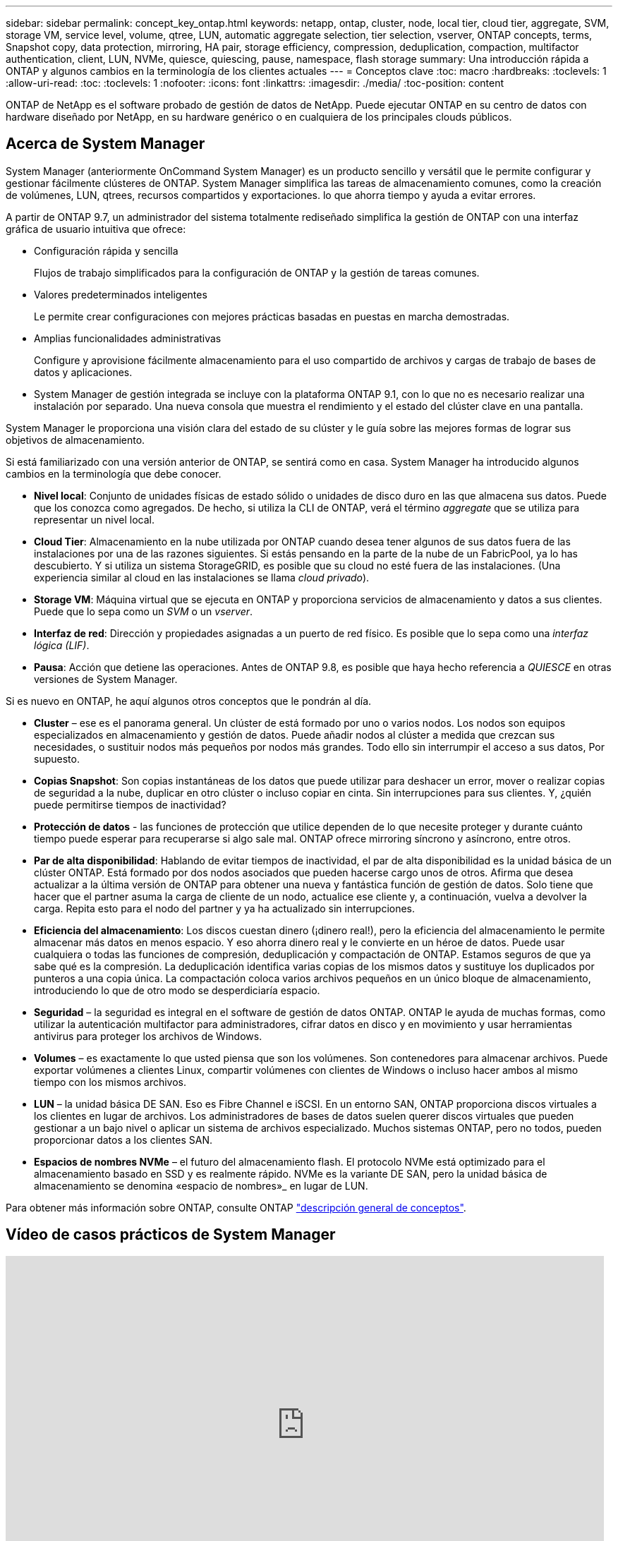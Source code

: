 ---
sidebar: sidebar 
permalink: concept_key_ontap.html 
keywords: netapp, ontap, cluster, node, local tier, cloud tier, aggregate, SVM, storage VM, service level, volume, qtree, LUN, automatic aggregate selection, tier selection, vserver, ONTAP concepts, terms, Snapshot copy, data protection, mirroring, HA pair, storage efficiency, compression, deduplication, compaction, multifactor authentication, client, LUN, NVMe, quiesce, quiescing, pause, namespace, flash storage 
summary: Una introducción rápida a ONTAP y algunos cambios en la terminología de los clientes actuales 
---
= Conceptos clave
:toc: macro
:hardbreaks:
:toclevels: 1
:allow-uri-read: 
:toc: 
:toclevels: 1
:nofooter: 
:icons: font
:linkattrs: 
:imagesdir: ./media/
:toc-position: content


[role="lead"]
ONTAP de NetApp es el software probado de gestión de datos de NetApp. Puede ejecutar ONTAP en su centro de datos con hardware diseñado por NetApp, en su hardware genérico o en cualquiera de los principales clouds públicos.



== Acerca de System Manager

System Manager (anteriormente OnCommand System Manager) es un producto sencillo y versátil que le permite configurar y gestionar fácilmente clústeres de ONTAP. System Manager simplifica las tareas de almacenamiento comunes, como la creación de volúmenes, LUN, qtrees, recursos compartidos y exportaciones. lo que ahorra tiempo y ayuda a evitar errores.

A partir de ONTAP 9.7, un administrador del sistema totalmente rediseñado simplifica la gestión de ONTAP con una interfaz gráfica de usuario intuitiva que ofrece:

* Configuración rápida y sencilla
+
Flujos de trabajo simplificados para la configuración de ONTAP y la gestión de tareas comunes.

* Valores predeterminados inteligentes
+
Le permite crear configuraciones con mejores prácticas basadas en puestas en marcha demostradas.

* Amplias funcionalidades administrativas
+
Configure y aprovisione fácilmente almacenamiento para el uso compartido de archivos y cargas de trabajo de bases de datos y aplicaciones.

* System Manager de gestión integrada se incluye con la plataforma ONTAP 9.1, con lo que no es necesario realizar una instalación por separado. Una nueva consola que muestra el rendimiento y el estado del clúster clave en una pantalla.


System Manager le proporciona una visión clara del estado de su clúster y le guía sobre las mejores formas de lograr sus objetivos de almacenamiento.

Si está familiarizado con una versión anterior de ONTAP, se sentirá como en casa. System Manager ha introducido algunos cambios en la terminología que debe conocer.

* *Nivel local*: Conjunto de unidades físicas de estado sólido o unidades de disco duro en las que almacena sus datos. Puede que los conozca como agregados. De hecho, si utiliza la CLI de ONTAP, verá el término _aggregate_ que se utiliza para representar un nivel local.
* *Cloud Tier*: Almacenamiento en la nube utilizada por ONTAP cuando desea tener algunos de sus datos fuera de las instalaciones por una de las razones siguientes. Si estás pensando en la parte de la nube de un FabricPool, ya lo has descubierto. Y si utiliza un sistema StorageGRID, es posible que su cloud no esté fuera de las instalaciones. (Una experiencia similar al cloud en las instalaciones se llama _cloud privado_).
* *Storage VM*: Máquina virtual que se ejecuta en ONTAP y proporciona servicios de almacenamiento y datos a sus clientes. Puede que lo sepa como un _SVM_ o un _vserver_.
* *Interfaz de red*: Dirección y propiedades asignadas a un puerto de red físico. Es posible que lo sepa como una _interfaz lógica (LIF)_.
* *Pausa*: Acción que detiene las operaciones. Antes de ONTAP 9.8, es posible que haya hecho referencia a _QUIESCE_ en otras versiones de System Manager.


Si es nuevo en ONTAP, he aquí algunos otros conceptos que le pondrán al día.

* *Cluster* – ese es el panorama general. Un clúster de está formado por uno o varios nodos. Los nodos son equipos especializados en almacenamiento y gestión de datos. Puede añadir nodos al clúster a medida que crezcan sus necesidades, o sustituir nodos más pequeños por nodos más grandes. Todo ello sin interrumpir el acceso a sus datos, Por supuesto.
* *Copias Snapshot*: Son copias instantáneas de los datos que puede utilizar para deshacer un error, mover o realizar copias de seguridad a la nube, duplicar en otro clúster o incluso copiar en cinta. Sin interrupciones para sus clientes. Y, ¿quién puede permitirse tiempos de inactividad?
* *Protección de datos* - las funciones de protección que utilice dependen de lo que necesite proteger y durante cuánto tiempo puede esperar para recuperarse si algo sale mal. ONTAP ofrece mirroring síncrono y asíncrono, entre otros.
* *Par de alta disponibilidad*: Hablando de evitar tiempos de inactividad, el par de alta disponibilidad es la unidad básica de un clúster ONTAP. Está formado por dos nodos asociados que pueden hacerse cargo unos de otros. Afirma que desea actualizar a la última versión de ONTAP para obtener una nueva y fantástica función de gestión de datos. Solo tiene que hacer que el partner asuma la carga de cliente de un nodo, actualice ese cliente y, a continuación, vuelva a devolver la carga. Repita esto para el nodo del partner y ya ha actualizado sin interrupciones.
* *Eficiencia del almacenamiento*: Los discos cuestan dinero (¡dinero real!), pero la eficiencia del almacenamiento le permite almacenar más datos en menos espacio. Y eso ahorra dinero real y le convierte en un héroe de datos. Puede usar cualquiera o todas las funciones de compresión, deduplicación y compactación de ONTAP. Estamos seguros de que ya sabe qué es la compresión. La deduplicación identifica varias copias de los mismos datos y sustituye los duplicados por punteros a una copia única. La compactación coloca varios archivos pequeños en un único bloque de almacenamiento, introduciendo lo que de otro modo se desperdiciaría espacio.
* *Seguridad* – la seguridad es integral en el software de gestión de datos ONTAP. ONTAP le ayuda de muchas formas, como utilizar la autenticación multifactor para administradores, cifrar datos en disco y en movimiento y usar herramientas antivirus para proteger los archivos de Windows.
* *Volumes* – es exactamente lo que usted piensa que son los volúmenes. Son contenedores para almacenar archivos. Puede exportar volúmenes a clientes Linux, compartir volúmenes con clientes de Windows o incluso hacer ambos al mismo tiempo con los mismos archivos.
* *LUN* – la unidad básica DE SAN. Eso es Fibre Channel e iSCSI. En un entorno SAN, ONTAP proporciona discos virtuales a los clientes en lugar de archivos. Los administradores de bases de datos suelen querer discos virtuales que pueden gestionar a un bajo nivel o aplicar un sistema de archivos especializado. Muchos sistemas ONTAP, pero no todos, pueden proporcionar datos a los clientes SAN.
* *Espacios de nombres NVMe* – el futuro del almacenamiento flash. El protocolo NVMe está optimizado para el almacenamiento basado en SSD y es realmente rápido. NVMe es la variante DE SAN, pero la unidad básica de almacenamiento se denomina «espacio de nombres»_ en lugar de LUN.


Para obtener más información sobre ONTAP, consulte ONTAP link:./concepts/index.html["descripción general de conceptos"].



== Vídeo de casos prácticos de System Manager

video::PrpfVnN3dyk[youtube,width=848,height=480]